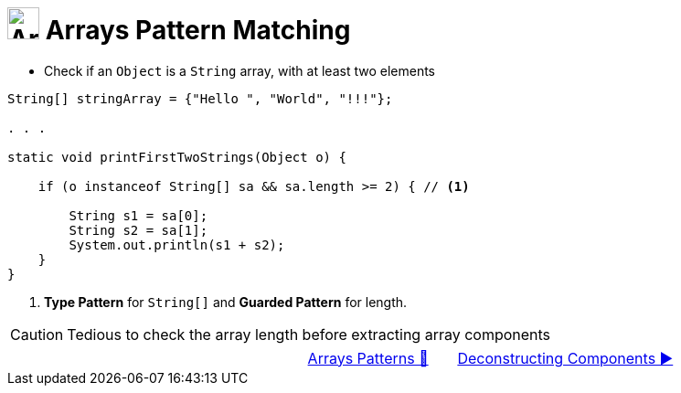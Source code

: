 = image:../../../images/Array.png[Arrays, 35, 35] Arrays Pattern Matching
:icons: font

* Check if an `Object` is a `String` array, with at least two elements

[source, java, line, linenums, highlight="7,9..11"]
----
String[] stringArray = {"Hello ", "World", "!!!"};

. . .

static void printFirstTwoStrings(Object o) {

    if (o instanceof String[] sa && sa.length >= 2) { // <1>

        String s1 = sa[0];
        String s2 = sa[1];
        System.out.println(s1 + s2);
    }
}
----
<1> *Type Pattern* for `String[]` and *Guarded Pattern* for length.

[CAUTION]
====
Tedious to check the array length before extracting array components
====

[caption=" ", .center, cols="<40%, ^20%, >40%", width=95%, grid=none, frame=none]
|===
| {nbsp}
| link:00_ArraysPatternMatching.adoc[Arrays Patterns 🔼]
| link:02_DeconstructingComponents.adoc[Deconstructing Components ▶️]
|===
